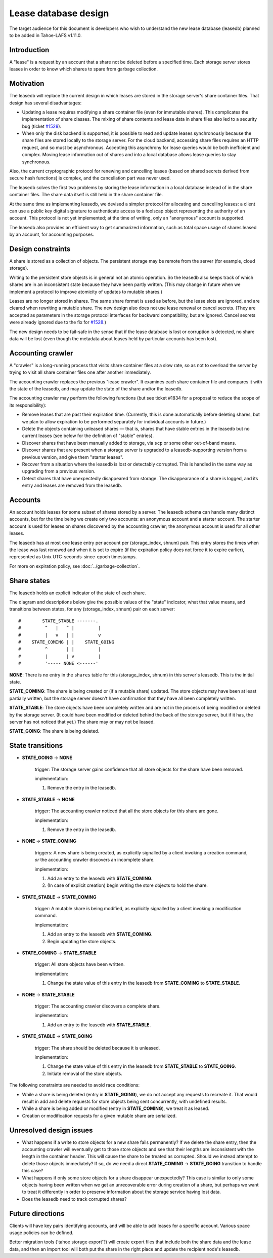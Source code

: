 ﻿.. -*- coding: utf-8-with-signature -*-

=====================
Lease database design
=====================

The target audience for this document is developers who wish to understand
the new lease database (leasedb) planned to be added in Tahoe-LAFS v1.11.0.


Introduction
------------

A "lease" is a request by an account that a share not be deleted before a
specified time. Each storage server stores leases in order to know which
shares to spare from garbage collection.

Motivation
----------

The leasedb will replace the current design in which leases are stored in
the storage server's share container files. That design has several
disadvantages:

- Updating a lease requires modifying a share container file (even for
  immutable shares). This complicates the implementation of share classes.
  The mixing of share contents and lease data in share files also led to a
  security bug (ticket `#1528`_).

- When only the disk backend is supported, it is possible to read and
  update leases synchronously because the share files are stored locally
  to the storage server. For the cloud backend, accessing share files
  requires an HTTP request, and so must be asynchronous. Accepting this
  asynchrony for lease queries would be both inefficient and complex.
  Moving lease information out of shares and into a local database allows
  lease queries to stay synchronous.

Also, the current cryptographic protocol for renewing and cancelling leases
(based on shared secrets derived from secure hash functions) is complex,
and the cancellation part was never used.

The leasedb solves the first two problems by storing the lease information in
a local database instead of in the share container files. The share data
itself is still held in the share container file.

At the same time as implementing leasedb, we devised a simpler protocol for
allocating and cancelling leases: a client can use a public key digital
signature to authenticate access to a foolscap object representing the
authority of an account. This protocol is not yet implemented; at the time
of writing, only an "anonymous" account is supported.

The leasedb also provides an efficient way to get summarized information,
such as total space usage of shares leased by an account, for accounting
purposes.

.. _`#1528`: https://tahoe-lafs.org/trac/tahoe-lafs/ticket/1528


Design constraints
------------------

A share is stored as a collection of objects. The persistent storage may be
remote from the server (for example, cloud storage).

Writing to the persistent store objects is in general not an atomic
operation. So the leasedb also keeps track of which shares are in an
inconsistent state because they have been partly written. (This may
change in future when we implement a protocol to improve atomicity of
updates to mutable shares.)

Leases are no longer stored in shares. The same share format is used as
before, but the lease slots are ignored, and are cleared when rewriting a
mutable share. The new design also does not use lease renewal or cancel
secrets. (They are accepted as parameters in the storage protocol interfaces
for backward compatibility, but are ignored. Cancel secrets were already
ignored due to the fix for `#1528`_.)

The new design needs to be fail-safe in the sense that if the lease database
is lost or corruption is detected, no share data will be lost (even though
the metadata about leases held by particular accounts has been lost).


Accounting crawler
------------------

A "crawler" is a long-running process that visits share container files at a
slow rate, so as not to overload the server by trying to visit all share
container files one after another immediately.

The accounting crawler replaces the previous "lease crawler". It examines
each share container file and compares it with the state of the leasedb, and
may update the state of the share and/or the leasedb.

The accounting crawler may perform the following functions (but see ticket
#1834 for a proposal to reduce the scope of its responsibility):

- Remove leases that are past their expiration time. (Currently, this is
  done automatically before deleting shares, but we plan to allow expiration
  to be performed separately for individual accounts in future.)

- Delete the objects containing unleased shares — that is, shares that have
  stable entries in the leasedb but no current leases (see below for the
  definition of "stable" entries).

- Discover shares that have been manually added to storage, via ``scp`` or
  some other out-of-band means.

- Discover shares that are present when a storage server is upgraded to
  a leasedb-supporting version from a previous version, and give them
  "starter leases".

- Recover from a situation where the leasedb is lost or detectably
  corrupted. This is handled in the same way as upgrading from a previous
  version.

- Detect shares that have unexpectedly disappeared from storage.  The
  disappearance of a share is logged, and its entry and leases are removed
  from the leasedb.


Accounts
--------

An account holds leases for some subset of shares stored by a server. The
leasedb schema can handle many distinct accounts, but for the time being we
create only two accounts: an anonymous account and a starter account. The
starter account is used for leases on shares discovered by the accounting
crawler; the anonymous account is used for all other leases.

The leasedb has at most one lease entry per account per (storage_index,
shnum) pair. This entry stores the times when the lease was last renewed and
when it is set to expire (if the expiration policy does not force it to
expire earlier), represented as Unix UTC-seconds-since-epoch timestamps.

For more on expiration policy, see :doc:`../garbage-collection`.


Share states
------------

The leasedb holds an explicit indicator of the state of each share.

The diagram and descriptions below give the possible values of the "state"
indicator, what that value means, and transitions between states, for any
(storage_index, shnum) pair on each server::


  #        STATE_STABLE -------.
  #         ^   |   ^ |         |
  #         |   v   | |         v
  #    STATE_COMING | |    STATE_GOING
  #         ^       | |         |
  #         |       | v         |
  #         '----- NONE <------'


**NONE**: There is no entry in the ``shares`` table for this (storage_index,
shnum) in this server's leasedb. This is the initial state.

**STATE_COMING**: The share is being created or (if a mutable share)
updated. The store objects may have been at least partially written, but
the storage server doesn't have confirmation that they have all been
completely written.

**STATE_STABLE**: The store objects have been completely written and are
not in the process of being modified or deleted by the storage server. (It
could have been modified or deleted behind the back of the storage server,
but if it has, the server has not noticed that yet.) The share may or may not
be leased.

**STATE_GOING**: The share is being deleted.

State transitions
-----------------

• **STATE_GOING** → **NONE**

    trigger: The storage server gains confidence that all store objects for
    the share have been removed.

    implementation:

    1. Remove the entry in the leasedb.

• **STATE_STABLE** → **NONE**
	
    trigger: The accounting crawler noticed that all the store objects for
    this share are gone.

    implementation:

    1. Remove the entry in the leasedb.

• **NONE** → **STATE_COMING**

    triggers: A new share is being created, as explicitly signalled by a
    client invoking a creation command, *or* the accounting crawler discovers
    an incomplete share.

    implementation:

    1. Add an entry to the leasedb with **STATE_COMING**.

    2. (In case of explicit creation) begin writing the store objects to hold
       the share.

• **STATE_STABLE** → **STATE_COMING**

    trigger: A mutable share is being modified, as explicitly signalled by a
    client invoking a modification command.

    implementation:

    1. Add an entry to the leasedb with **STATE_COMING**.

    2. Begin updating the store objects.

• **STATE_COMING** → **STATE_STABLE**

    trigger: All store objects have been written.

    implementation:

    1. Change the state value of this entry in the leasedb from
       **STATE_COMING** to **STATE_STABLE**.

• **NONE** → **STATE_STABLE**

    trigger: The accounting crawler discovers a complete share.

    implementation:

    1. Add an entry to the leasedb with **STATE_STABLE**.

• **STATE_STABLE** → **STATE_GOING**

    trigger: The share should be deleted because it is unleased.

    implementation:

    1. Change the state value of this entry in the leasedb from
       **STATE_STABLE** to **STATE_GOING**.

    2. Initiate removal of the store objects.


The following constraints are needed to avoid race conditions:

- While a share is being deleted (entry in **STATE_GOING**), we do not accept
  any requests to recreate it. That would result in add and delete requests
  for store objects being sent concurrently, with undefined results.

- While a share is being added or modified (entry in **STATE_COMING**), we
  treat it as leased.

- Creation or modification requests for a given mutable share are serialized.


Unresolved design issues
------------------------

- What happens if a write to store objects for a new share fails
  permanently?  If we delete the share entry, then the accounting crawler
  will eventually get to those store objects and see that their lengths
  are inconsistent with the length in the container header. This will cause
  the share to be treated as corrupted. Should we instead attempt to
  delete those objects immediately? If so, do we need a direct
  **STATE_COMING** → **STATE_GOING** transition to handle this case?

- What happens if only some store objects for a share disappear
  unexpectedly?  This case is similar to only some objects having been
  written when we get an unrecoverable error during creation of a share, but
  perhaps we want to treat it differently in order to preserve information
  about the storage service having lost data.

- Does the leasedb need to track corrupted shares?


Future directions
-----------------

Clients will have key pairs identifying accounts, and will be able to add
leases for a specific account. Various space usage policies can be defined.

Better migration tools ('tahoe storage export'?) will create export files
that include both the share data and the lease data, and then an import tool
will both put the share in the right place and update the recipient node's
leasedb.
